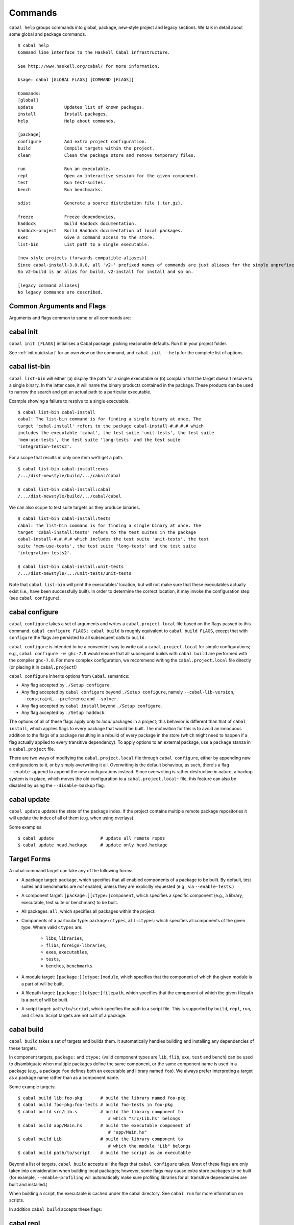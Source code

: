 Commands
========

``cabal help`` groups commands into global, package, new-style project and
legacy sections. We talk in detail about some global and package commands.

::

    $ cabal help
    Command line interface to the Haskell Cabal infrastructure.

    See http://www.haskell.org/cabal/ for more information.

    Usage: cabal [GLOBAL FLAGS] [COMMAND [FLAGS]]

    Commands:
    [global]
    update            Updates list of known packages.
    install           Install packages.
    help              Help about commands.

    [package]
    configure         Add extra project configuration.
    build             Compile targets within the project.
    clean             Clean the package store and remove temporary files.

    run               Run an executable.
    repl              Open an interactive session for the given component.
    test              Run test-suites.
    bench             Run benchmarks.

    sdist             Generate a source distribution file (.tar.gz).

    freeze            Freeze dependencies.
    haddock           Build Haddock documentation.
    haddock-project   Build Haddock documentation of local packages.
    exec              Give a command access to the store.
    list-bin          List path to a single executable.

    [new-style projects (forwards-compatible aliases)]
    Since cabal-install-3.0.0.0, all 'v2-' prefixed names of commands are just aliases for the simple unprefixed names.
    So v2-build is an alias for build, v2-install for install and so on.

    [legacy command aliases]
    No legacy commands are described.

Common Arguments and Flags
--------------------------

Arguments and flags common to some or all commands are:


.. option:: --default-user-config=file

    Allows a "default" ``cabal.config`` freeze file to be passed in
    manually. This file will only be used if one does not exist in the
    project directory already. Typically, this can be set from the
    global cabal ``config`` file so as to provide a default set of
    partial constraints to be used by projects, providing a way for
    users to peg themselves to stable package collections.


.. option:: --allow-newer[=pkgs], --allow-older[=pkgs]

    Selectively relax upper or lower bounds in dependencies without
    editing the package description respectively.

    The following description focuses on upper bounds and the
    :option:`--allow-newer` flag, but applies analogously to
    :option:`--allow-older` and lower bounds. :option:`--allow-newer`
    and :option:`--allow-older` can be used at the same time.

    If you want to install a package A that depends on B >= 1.0 && <
    2.0, but you have the version 2.0 of B installed, you can compile A
    against B 2.0 by using ``cabal install --allow-newer=B A``. This
    works for the whole package index: if A also depends on C that in
    turn depends on B < 2.0, C's dependency on B will be also relaxed.

    Example:

    ::

        $ cd foo
        $ cabal configure
        Resolving dependencies...
        cabal: Could not resolve dependencies:
        [...]
        $ cabal configure --allow-newer
        Resolving dependencies...
        Configuring foo...

    Additional examples:

    ::

        # Relax upper bounds in all dependencies.
        $ cabal install --allow-newer foo

        # Relax upper bounds only in dependencies on bar, baz and quux.
        $ cabal install --allow-newer=bar,baz,quux foo

        # Relax the upper bound on bar and force bar==2.1.
        $ cabal install --allow-newer=bar --constraint="bar==2.1" foo

    It's also possible to limit the scope of :option:`--allow-newer` to single
    packages with the ``--allow-newer=scope:dep`` syntax. This means
    that the dependency on ``dep`` will be relaxed only for the package
    ``scope``.

    Example:

    ::

        # Relax upper bound in foo's dependency on base; also relax upper bound in
        # every package's dependency on lens.
        $ cabal install --allow-newer=foo:base,lens

        # Relax upper bounds in foo's dependency on base and bar's dependency
        # on time; also relax the upper bound in the dependency on lens specified by
        # any package.
        $ cabal install --allow-newer=foo:base,lens --allow-newer=bar:time

    Finally, one can enable :option:`--allow-newer` permanently by setting
    ``allow-newer: True`` in the ``~/.config/cabal/config`` file. Enabling
    'allow-newer' selectively is also supported in the config file
    (``allow-newer: foo, bar, baz:base``).

.. option:: --preference=preference

    Specify a soft constraint on versions of a package. The solver will
    attempt to satisfy these preferences on a "best-effort" basis.

.. option:: --enable-build-info

    Generate accurate build information for build components.

    Information contains meta information, such as component type, compiler type, and
    Cabal library version used during the build, but also fine grained information,
    such as dependencies, what modules are part of the component, etc...

    On build, a file ``build-info.json`` (in the ``json`` format) will be written to
    the root of the build directory.

    .. note::
        The format and fields of the generated build information is currently
        experimental. In the future we might add or remove fields, depending
        on the needs of other tooling.

    .. code-block:: json

        {
            "cabal-lib-version": "<cabal lib version>",
            "compiler": {
                "flavour": "<compiler name>",
                "compiler-id": "<compiler id>",
                "path": "<absolute path of the compiler>"
            },
            "components": [
                {
                "type": "<component type, e.g. lib | bench | exe | flib | test>",
                "name": "<component name>",
                "unit-id": "<unitid>",
                "compiler-args": [
                    "<compiler args necessary for compilation>"
                ],
                "modules": [
                    "<modules in this component>"
                ],
                "src-files": [
                    "<source files relative to hs-src-dirs>"
                ],
                "hs-src-dirs": [
                    "<source directories of this component>"
                ],
                "src-dir": "<root directory of this component>",
                "cabal-file": "<cabal file location>"
                }
            ]
        }

    .. jsonschema:: ./json-schemas/build-info.schema.json

.. option:: --disable-build-info

    (default) Do not generate detailed build information for built components.

    Already generated `build-info.json` files will be removed since they would be stale otherwise.

cabal init
----------

``cabal init [FLAGS]`` initialises a Cabal package, picking
reasonable defaults. Run it in your project folder.

.. option:: -i, --interactive

    Enable interactive mode.

.. option:: -m, --minimal

    Generate a short .cabal file, without extra empty fields or
    explanatory comments.

See :ref:`init quickstart` for an overview on the command, and
``cabal init --help`` for the complete list of options.

cabal list-bin
--------------

``cabal list-bin`` will either (a) display the path for a single executable or (b)
complain that the target doesn't resolve to a single binary. In the latter case,
it will name the binary products contained in the package. These products can
be used to narrow the search and get an actual path to a particular executable.

Example showing a failure to resolve to a single executable.

::

    $ cabal list-bin cabal-install
    cabal: The list-bin command is for finding a single binary at once. The
    target 'cabal-install' refers to the package cabal-install-#.#.#.# which
    includes the executable 'cabal', the test suite 'unit-tests', the test suite
    'mem-use-tests', the test suite 'long-tests' and the test suite
    'integration-tests2'.

For a scope that results in only one item we'll get a path.

::

    $ cabal list-bin cabal-install:exes
    /.../dist-newstyle/build/.../cabal/cabal

    $ cabal list-bin cabal-install:cabal
    /.../dist-newstyle/build/.../cabal/cabal

We can also scope to test suite targets as they produce binaries.

::

    $ cabal list-bin cabal-install:tests
    cabal: The list-bin command is for finding a single binary at once. The
    target 'cabal-install:tests' refers to the test suites in the package
    cabal-install-#.#.#.# which includes the test suite 'unit-tests', the test
    suite 'mem-use-tests', the test suite 'long-tests' and the test suite
    'integration-tests2'.

    $ cabal list-bin cabal-install:unit-tests
    /.../dist-newstyle/.../unit-tests/unit-tests

Note that ``cabal list-bin`` will print the executables' location, but
will not make sure that these executables actually exist (i.e., have
been successfully built).  In order to determine the correct location,
it may invoke the configuration step (see ``cabal configure``).

cabal configure
---------------

``cabal configure`` takes a set of arguments and writes a
``cabal.project.local`` file based on the flags passed to this command.
``cabal configure FLAGS; cabal build`` is roughly equivalent to
``cabal build FLAGS``, except that with ``configure`` the flags
are persisted to all subsequent calls to ``build``.

``cabal configure`` is intended to be a convenient way to write out
a ``cabal.project.local`` for simple configurations; e.g.,
``cabal configure -w ghc-7.8`` would ensure that all subsequent
builds with ``cabal build`` are performed with the compiler
``ghc-7.8``. For more complex configuration, we recommend writing the
``cabal.project.local`` file directly (or placing it in
``cabal.project``!)

``cabal configure`` inherits options from ``Cabal``. semantics:

-  Any flag accepted by ``./Setup configure``.

-  Any flag accepted by ``cabal configure`` beyond
   ``./Setup configure``, namely ``--cabal-lib-version``,
   ``--constraint``, ``--preference`` and ``--solver.``

-  Any flag accepted by ``cabal install`` beyond ``./Setup configure``.

-  Any flag accepted by ``./Setup haddock``.

The options of all of these flags apply only to *local* packages in a
project; this behavior is different than that of ``cabal install``,
which applies flags to every package that would be built. The motivation
for this is to avoid an innocuous addition to the flags of a package
resulting in a rebuild of every package in the store (which might need
to happen if a flag actually applied to every transitive dependency). To
apply options to an external package, use a ``package`` stanza in a
``cabal.project`` file.

There are two ways of modifying the ``cabal.project.local`` file through
``cabal configure``, either by appending new configurations to it, or
by simply overwriting it all. Overwriting is the default behaviour, as
such, there's a flag ``--enable-append`` to append the new configurations
instead. Since overwriting is rather destructive in nature, a backup system
is in place, which moves the old configuration to a ``cabal.project.local~``
file, this feature can also be disabled by using the ``--disable-backup``
flag.


cabal update
------------

``cabal update`` updates the state of the package index. If the
project contains multiple remote package repositories it will update
the index of all of them (e.g. when using overlays).

Some examples:

::

    $ cabal update                  # update all remote repos
    $ cabal update head.hackage     # update only head.hackage

Target Forms
------------

A cabal command target can take any of the following forms:

-  A package target: ``package``, which specifies that all enabled
   components of a package to be built. By default, test suites and
   benchmarks are *not* enabled, unless they are explicitly requested
   (e.g., via ``--enable-tests``.)

-  A component target: ``[package:][ctype:]component``, which specifies
   a specific component (e.g., a library, executable, test suite or
   benchmark) to be built.

-  All packages: ``all``, which specifies all packages within the project.

-  Components of a particular type: ``package:ctypes``, ``all:ctypes``:
   which specifies all components of the given type. Where valid
   ``ctypes`` are:

     - ``libs``, ``libraries``,
     - ``flibs``, ``foreign-libraries``,
     - ``exes``, ``executables``,
     - ``tests``,
     - ``benches``, ``benchmarks``.

-  A module target: ``[package:][ctype:]module``, which specifies that the
   component of which the given module is a part of will be built.

-  A filepath target: ``[package:][ctype:]filepath``, which specifies that the
   component of which the given filepath is a part of will be built.

-  A script target: ``path/to/script``, which specifies the path to a script
   file. This is supported by ``build``, ``repl``, ``run``, and ``clean``.
   Script targets are not part of a package.

cabal build
-----------

``cabal build`` takes a set of targets and builds them. It
automatically handles building and installing any dependencies of these
targets.

In component targets, ``package:`` and ``ctype:`` (valid component types
are ``lib``, ``flib``, ``exe``, ``test`` and ``bench``) can be used to
disambiguate when multiple packages define the same component, or the
same component name is used in a package (e.g., a package ``foo``
defines both an executable and library named ``foo``). We always prefer
interpreting a target as a package name rather than as a component name.

Some example targets:

::

    $ cabal build lib:foo-pkg       # build the library named foo-pkg
    $ cabal build foo-pkg:foo-tests # build foo-tests in foo-pkg
    $ cabal build src/Lib.s         # build the library component to
                                       # which "src/Lib.hs" belongs
    $ cabal build app/Main.hs       # build the executable component of
                                       # "app/Main.hs"
    $ cabal build Lib               # build the library component to
                                       # which the module "Lib" belongs
    $ cabal build path/to/script    # build the script as an executable

Beyond a list of targets, ``cabal build`` accepts all the flags that
``cabal configure`` takes. Most of these flags are only taken into
consideration when building local packages; however, some flags may
cause extra store packages to be built (for example,
``--enable-profiling`` will automatically make sure profiling libraries
for all transitive dependencies are built and installed.)

When building a script, the executable is cached under the cabal directory.
See ``cabal run`` for more information on scripts.

In addition ``cabal build`` accepts these flags:

.. option:: --only-configure

    When given we will forego performing a full build and abort after running
    the configure phase of each target package.


cabal repl
----------

``cabal repl TARGET`` loads all of the modules of the target into
GHCi as interpreted bytecode. In addition to ``cabal build``'s flags,
it additionally takes the ``--repl-options`` and ``--repl-no-load`` flags.

To avoid ``ghci`` specific flags from triggering unneeded global rebuilds these
flags are now stripped from the internal configuration. As a result
``--ghc-options`` will no longer (reliably) work to pass flags to ``ghci`` (or
other repls). Instead, you should use the new ``--repl-options`` flag to
specify these options to the invoked repl. (This flag also works on ``cabal
repl`` and ``Setup repl`` on sufficiently new versions of Cabal.)

The ``repl-no-load`` flag disables the loading of target modules at startup.

Currently, it is not supported to pass multiple targets to ``repl``
(``repl`` will just successively open a separate GHCi session for
each target.)

It also provides a way to experiment with libraries without needing to download
them manually or to install them globally.

This command opens a REPL with the current default target loaded, and a version
of the ``vector`` package matching that specification exposed.

::

    $ cabal repl --build-depends "vector >= 0.12 && < 0.13"

Both of these commands do the same thing as the above, but only exposes ``base``,
``vector``, and the ``vector`` package's transitive dependencies even if the user
is in a project context.

::

    $ cabal repl --ignore-project --build-depends "vector >= 0.12 && < 0.13"
    $ cabal repl --project='' --build-depends "vector >= 0.12 && < 0.13"

This command would add ``vector``, but not (for example) ``primitive``, because
it only includes the packages specified on the command line (and ``base``, which
cannot be excluded for technical reasons).

::

    $ cabal repl --build-depends vector --no-transitive-deps

``repl`` can open scripts by passing the path to the script as the target.

::

    $ cabal repl path/to/script

The configuration information for the script is cached under the cabal directory
and can be pre-built with ``cabal build path/to/script``.
See ``cabal run`` for more information on scripts.

cabal run
---------

``cabal run [TARGET [ARGS]]`` runs the executable specified by the
target, which can be a component, a package or can be left blank, as
long as it can uniquely identify an executable within the project.
Tests and benchmarks are also treated as executables.

See `the build section <#cabal-build>`__ for the target syntax.

When ``TARGET`` is one of the following:

- A component target: execute the specified executable, benchmark or test suite.

- A package target:
   1. If the package has exactly one executable component, it will be selected.
   2. If the package has multiple executable components, an error is raised.
   3. If the package has exactly one test or benchmark component, it will be selected.
   4. Otherwise an issue is raised.

- The path to a script: execute the script at the path.

- Empty target: Same as package target, implicitly using the package from the current
  working directory.

Except in the case of the empty target, the strings after it will be
passed to the executable as arguments.

If one of the arguments starts with ``-`` it will be interpreted as
a cabal flag, so if you need to pass flags to the executable you
have to separate them with ``--``.

::

    $ cabal run target -- -a -bcd --argument

``run`` supports running script files that use a certain format.
Scripts look like:

::

    #!/usr/bin/env cabal
    {- cabal:
    build-depends: base ^>= 4.14
                , shelly ^>= 1.10
    -}
    {- project:
    with-compiler: ghc-8.10.7
    -}

    main :: IO ()
    main = do
        ...

Where there cabal metadata block is mandatory and contains fields from a
package executable block, and the project metadata block is optional and
contains fields that would be in the cabal.project file in a regular project.

Only some fields are supported in the metadata blocks, and these fields are
currently not validated. See
`#8024 <https://github.com/haskell/cabal/issues/8024>`__ for details.

A script can either be executed directly using `cabal` as an interpreter or
with the command:

::

    $ cabal run path/to/script

The executable is cached under the cabal directory, and can be pre-built with
``cabal build path/to/script`` and the cache can be removed with
``cabal clean path/to/script``.

A note on targets: Whenever a command takes a script target and it matches the
name of another target, the other target is preferred. To load the script
instead pass it as an explicit path: ./script

By default, scripts are run at silent verbosity (``--verbose=0``). To show the
build output for a script either use the command

::

    $ cabal run --verbose=n path/to/script

or the interpreter line

::

    #!/usr/bin/env -S cabal run --verbose=n

For more information see :cfg-field:`verbose`

cabal fetch
-----------

*☞ N.B.:* ``cabal fetch`` only works for legacy ``v1-`` commands and only
for single package projects. If you are not maintaining an old project,
`cabal build`_ with ``--only-download`` has similar effects to ``fetch``
and benefits from compatibility with newer build methods.

``cabal fetch [FLAGS] PACKAGES`` downloads packages for later installation.
It fetches the project plus its dependencies, very useful when
e.g. you plan to work on a project with unreliable or no internet access.

.. option:: --no-dependencies

    Ignore dependencies.

.. option:: --disable-tests

    Disable dependency checking and compilation
    for test suites listed in the package
    description file.

.. option::  --disable-benchmarks

    Disable dependency checking and compilation
    for benchmarks listed in the package
    description file.

Check ``cabal fetch --help`` for a complete list of options.

cabal list
----------

``cabal list [FLAGS] STRINGS`` lists all packages matching a search string.

.. option::  --installed

    Only output installed packages.

.. option::  --simple-output

    Print matching packages in a one-package-one-line format.

.. option::  -i, --ignore-case

.. option::  -I, --strict-case

.. option:: --package-db=DB

    Append the given package database to the list of used package
    databases. See `cabal info`_ for a thorough explanation.

.. option:: -w, --with-compiler=PATH

    Path to specific compiler.

cabal get
---------

``cabal get [PACKAGES]`` (synonym: ``cabal unpack``) downloads and unpacks
the source code of ``PACKAGES`` locally. By default the content of the
packages is unpacked in the current working directory, in named subfolders
(e.g.  ``./filepath-1.2.0.8/``), use ``--destdir=PATH`` to specify another
folder. By default the latest version of the package is downloaded, you can
ask for a spefic one by adding version numbers
(``cabal get random-1.0.0.1``).

.. option:: -s, --source-repository[=head|this|...]]

    Clone the package's source repository (Darcs, Git, etc.) instead
    of downloading the tarball. Only works if the package specifies
    a ``source-repository``.

.. option:: --index-state=STATE

    Pin your request to a specific Hackage index state. Available
    ``STATE`` formats: Unix timestamps (e.g. ``@1474732068``),
    ISO8601 UTC timestamps (e.g. ``2016-09-24T17:47:48Z``), or ``HEAD``
    (default).

.. option:: --pristine

    Unpacks the pristine tarball, i.e. disregarding any Hackage revision.

cabal freeze
------------

``cabal freeze`` writes out a **freeze file** which records all of
the versions and flags that are picked by the solver under the
current index and flags.  Default name of this file is
``cabal.project.freeze`` but in combination with a
``--project-file=my.project`` flag (see :ref:`project-file
<cmdoption-project-file>`)
the name will be ``my.project.freeze``.
A freeze file has the same syntax as ``cabal.project`` and looks
something like this:

.. highlight:: cabal

::

    constraints: HTTP ==4000.3.3,
                 HTTP +warp-tests -warn-as-error -network23 +network-uri -mtl1 -conduit10,
                 QuickCheck ==2.9.1,
                 QuickCheck +templatehaskell,
                 -- etc...


For end-user executables, it is recommended that you distribute the
``cabal.project.freeze`` file in your source repository so that all
users see a consistent set of dependencies. For libraries, this is not
recommended: users often need to build against different versions of
libraries than what you developed against.

cabal bench
-----------

``cabal bench [TARGETS] [OPTIONS]`` runs the specified benchmarks
(all the benchmarks in the current package by default), first ensuring
they are up to date.

cabal test
----------

``cabal test [TARGETS] [OPTIONS]`` runs the specified test suites
(all the test suites in the current package by default), first ensuring
they are up to date.

cabal haddock
-------------

``cabal haddock [FLAGS] [TARGET]`` builds Haddock documentation for
the specified packages within the project.

If a target is not a library :cfg-field:`haddock-benchmarks`,
:cfg-field:`haddock-executables`, :cfg-field:`haddock-internal`,
:cfg-field:`haddock-tests` will be implied as necessary.

cabal haddock-project
---------------------

``cabal haddock-project [FLAGS]`` builds Haddock documentation for all local
packages specified in the project.

By default the documentation will be put in ``./haddocks`` folder, this can be
modified with the ``--output`` flag.

This command supports two primary modes: building a self contained directory
(by specifying ``--local`` flag) or documentation that links to hackage (with
``--hackage`` flag).  Both options imply: ``--quickjump``, ``--gen-index``,
``--gen-contents`` and ``--hyperlinked-source``.

If neither ``--local`` nor ``--hackage`` option is specified a self contained
directory will only be build if ``--html-location`` is not specified.

In both cases the html index as well as quickjump index will include all terms
and types defined in any of the local packages, but not ones that are included
in any of the dependencies.  But note that if you navigate to a dependency,
you will have access to its quickjump index.

The generated landing page will contain one tree of all modules per local
package.

cabal check
-----------

``cabal check [FLAGS]`` checks the package for common mistakes (e.g.: if
it is missing important fields like ``synopsis``, if it is using
tricky GHC options, etc.).

Run ``cabal check`` in the folder where your ``.cabal`` package file is.

.. option:: -v, --verbose[=n]

    Set verbosity level (0–3, default is 1).

``cabal check`` mimics Hackage's requirements: if no error or warning
is reported, Hackage should accept your package.

cabal exec
----------

``cabal exec [FLAGS] [--] COMMAND [--] [ARGS]`` runs the specified command
using the project's environment. That is, passing the right flags to compiler
invocations and bringing the project's executables into scope.

cabal install
-------------

``cabal install [FLAGS] [TARGETS]`` builds the specified target packages and
symlinks/copies their executables in ``installdir`` (usually ``~/.local/bin``).

.. warning::

  If not every package has an executable to install, use ``all:exes`` rather
  than ``all`` as the target. To overwrite an installation, use
  ``--overwrite-policy=always`` as the default policy is ``never``.

For example this command will build the latest ``cabal-install`` and symlink
its ``cabal`` executable:

::

    $ cabal install cabal-install

In addition, it's possible to use ``cabal install`` to install components
of a local project. For example, with an up-to-date Git clone of the Cabal
repository, this command will build cabal-install HEAD and symlink the
``cabal`` executable:

::

    $ cabal install exe:cabal

Where symlinking is not possible (eg. on some Windows versions) the ``copy``
method is used by default. You can specify the install method
by using ``--install-method`` flag:

::

    $ cabal install exe:cabal --install-method=copy --installdir=$HOME/bin

Note that copied executables are not self-contained, since they might use
data-files from the store.

.. _adding-libraries:

Adding libraries to GHC package environments
^^^^^^^^^^^^^^^^^^^^^^^^^^^^^^^^^^^^^^^^^^^^

It is also possible to "install" libraries using the ``--lib`` flag. For
example, this command will build the latest Cabal library and install it:

::

    $ cabal install --lib Cabal

This works by managing GHC package environment files. By default, it is writing
to the global environment in ``~/.ghc/$ARCH-$OS-$GHCVER/environments/default``.
``install`` provides the ``--package-env`` flag to control which of these
environments is modified.

This command will modify the environment file in the current directory:

::

    $ cabal install --lib Cabal --package-env .

This command will modify the environment file in the ``~/foo`` directory:

::

    $ cabal install --lib Cabal --package-env foo/

Do note that the results of the previous two commands will be overwritten by
the use of other style commands, so it is not recommended to use them inside
a project directory.

This command will modify the environment in the ``local.env`` file in the
current directory:

::

    $ cabal install --lib Cabal --package-env local.env

This command will modify the ``myenv`` named global environment:

::

    $ cabal install --lib Cabal --package-env myenv

If you wish to create a named environment file in the current directory where
the name does not contain an extension, you must reference it as ``./myenv``.

You can learn more about how to use these environments in `this section of the
GHC manual <https://downloads.haskell.org/~ghc/latest/docs/html/users_guide/packages.html#package-environments>`_.

cabal clean
-----------

``cabal clean [FLAGS]`` cleans up the temporary files and build artifacts
stored in the ``dist-newstyle`` folder.

By default, it removes the entire folder, but it can also spare the configuration
and caches if the ``--save-config`` option is given, in which case it only removes
the build artefacts (``.hi``, ``.o`` along with any other temporary files generated
by the compiler, along with the build output).

``cabal clean [FLAGS] path/to/script`` cleans up the temporary files and build
artifacts for the script, which are stored under the .cabal/script-builds directory.

In addition when clean is invoked it will remove all script build artifacts for
which the corresponding script no longer exists.

cabal info
----------

``cabal info [FLAGS] PACKAGES`` displays useful informations about remote
packages.

.. option:: --package-db=DB

    Append the given package database to the list of package databases
    used (to satisfy dependencies and register into). May be a specific
    file, ``global`` or ``user``. The initial list is ``['global'], ['global',
    'user']``, depending on context. Use ``clear`` to reset the list to empty.

cabal sdist
-----------

``cabal sdist [FLAGS] [TARGETS]`` takes the crucial files needed to build ``TARGETS``
and puts them into an archive format ready for upload to Hackage. These archives are stable
and two archives of the same format built from the same source will hash to the same value.

``cabal sdist`` takes the following flags:

.. option:: -l, --list-only

    Rather than creating an archive, lists files that would be included.

    Output is to ``stdout`` by default. The file paths are relative to the project's root
    directory.

.. option:: -o, --output-directory

    Sets the output dir, if a non-default one is desired. The default is
    ``dist-newstyle/sdist/``. ``--output-directory -`` will send output to ``stdout``
    unless multiple archives are being created.

.. option:: --null-sep

    Only used with ``--list-only``. Separates filenames with a NUL
    byte instead of newlines.

``sdist`` is inherently incompatible with sdist hooks (which were removed in `Cabal-3.0`),
not due to implementation but due to fundamental core invariants
(same source code should result in the same tarball, byte for byte)
that must be satisfied for it to function correctly in the larger build ecosystem.
``autogen-modules`` is able to replace uses of the hooks to add generated modules, along with
the custom publishing of Haddock documentation to Hackage.

cabal upload
------------

``cabal upload [FLAGS] TARFILES`` uploads source packages or documentation
to Hackage.

.. option:: --publish

    Publish the package immediately instead of uploading it as a
    `package candidate <https://hackage.haskell.org/upload#candidates>`__
    (make sure everything is fine, you cannot delete published packages
    on Hackage!).

.. option:: -d, --documentation

    Upload documentation instead of a source package. To upload
    documentation for a published package (and not a candidate), add
    ``--publish``.

.. option:: -u, --username

    Your Hackage username.

.. option:: -p, --password

    Your Hackage password.

.. option:: -P, --password-command

    Command to get your Hackage password.

cabal report
------------

``cabal report [FLAGS]`` uploads build reports to Hackage.

.. option:: -u, --username

    Your Hackage username.

.. option:: -p, --password

    Your Hackage password.

cabal gen-bounds
----------------

``cabal gen-bounds [FLAGS]`` generates bounds for all dependencies that do not
currently have them.  Generated bounds are printed to stdout. You can then
paste them into your .cabal file.

See `the section on generating dependency version bounds <cabal-package.html#generating-dependency-version-bounds>`__ for more details and examples.

cabal user-config
-----------------

``cabal user-config [init|diff|update]`` prints and updates user's global
cabal preferences. It is very useful when you are e.g. first configuring
``cabal`` on a new machine.

- ``cabal user-config init`` creates a new configuration file.

  .. option:: --config-file=PATH

      Specify config file path. (default: ``~/.config/cabal/config``).

  .. option:: -f, --force

    Force configuration file overwriting if already exists.

- ``cabal user-config diff`` prints a diff of the user's config file and the
  default one.

- ``cabal user-config update`` updates the user's config file with additional
  lines.

  .. option:: -a, --augment=CONFIGLINE

      Pass additional configuration lines to be incorporated in the
      config file. e.g.
      ``cabal user-config update --augment "offline: True"``.

      Note how ``--augment`` syntax follows ``cabal user-config diff``
      output.

cabal outdated
--------------

``cabal outdated [FLAGS]`` checks for outdated dependencies in the package
description file or freeze file.

``cabal outdated`` supports the following flags:

.. option:: --v1-freeze-file

    Read dependency version bounds from the freeze file.

    (``cabal.config``) instead of the package description file
    (``$PACKAGENAME.cabal``).

.. option:: --v2-freeze-file

    :since: 2.4

    Read dependency version bounds from the v2-style freeze file
    (by default, ``cabal.project.freeze``) instead of the package
    description file. ``--new-freeze-file`` is an alias for this flag
    that can be used with pre-2.4 ``cabal``.

.. option:: --project-file PROJECTFILE

    :since: 2.4

    Read dependendency version bounds from the v2-style freeze file
    related to the named project file (i.e., ``$PROJECTFILE.freeze``)
    instead of the package desctription file. If multiple ``--project-file``
    flags are provided, only the final one is considered. This flag
    must only be passed in when ``--new-freeze-file`` is present.

.. option:: --simple-output

    Print only the names of outdated dependencies, one per line.

.. option:: --exit-code

    Exit with a non-zero exit code when there are outdated dependencies.

.. option:: -q, --quiet

    Don't print any output. Implies ``-v0`` and ``--exit-code``.

.. option:: --ignore PACKAGENAMES

    Don't warn about outdated dependency version bounds for the packages in this list.

.. option:: --minor [PACKAGENAMES]

    Ignore major version bumps for these packages.

    E.g. if there's a version 2.0 of a package ``pkg`` on Hackage and the freeze
    file specifies the constraint ``pkg == 1.9``, ``cabal outdated --freeze
    --minor=pkg`` will only consider the ``pkg`` outdated when there's a version
    of ``pkg`` on Hackage satisfying ``pkg > 1.9 && < 2.0``. ``--minor`` can also
    be used without arguments, in that case major version bumps are ignored for
    all packages.

    See `the section on listing outdated dependency version bounds <cabal-package.html#listing-outdated-dependency-version-bounds>`__ for more details and examples.
